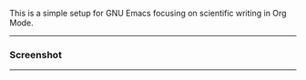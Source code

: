 This is a simple setup for GNU Emacs focusing on scientific writing in Org Mode.

-----

*** Screenshot

[[./resources/demop.png]]

-----

